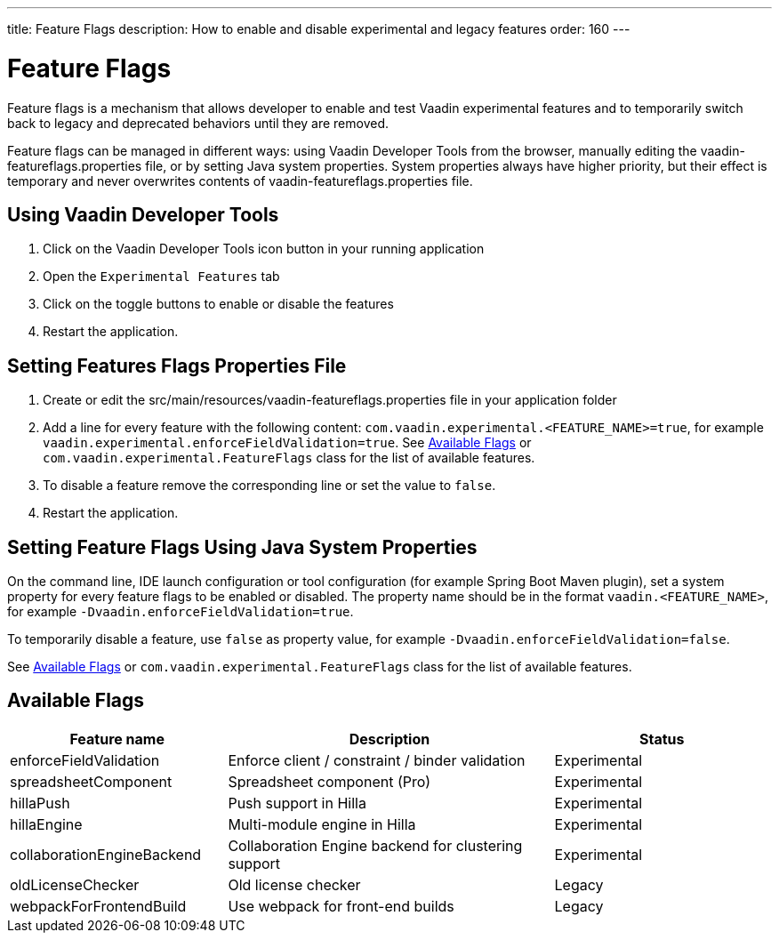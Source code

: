 ---
title: Feature Flags
description: How to enable and disable experimental and legacy features
order: 160
---

= Feature Flags

Feature flags is a mechanism that allows developer to enable and test Vaadin experimental features and to temporarily switch back to legacy and deprecated behaviors until they are removed.

Feature flags can be managed in different ways: using Vaadin Developer Tools from the browser, manually editing the [filename]#vaadin-featureflags.properties# file, or by setting Java system properties.
System properties always have higher priority, but their effect is temporary and never overwrites contents of [filename]#vaadin-featureflags.properties# file.

== Using Vaadin Developer Tools

1. Click on the Vaadin Developer Tools icon button in your running application
2. Open the [guilabel]`Experimental Features` tab
3. Click on the toggle buttons to enable or disable the features
4. Restart the application.

== Setting Features Flags Properties File

1. Create or edit the [filename]#src/main/resources/vaadin-featureflags.properties# file in your application folder
2. Add a line for every feature with the following content: `com.vaadin.experimental.<FEATURE_NAME>=true`, for example `vaadin.experimental.enforceFieldValidation=true`.
See <<Available Flags>> or [classname]`com.vaadin.experimental.FeatureFlags` class for the list of available features.
3. To disable a feature remove the corresponding line or set the value to `false`.
4. Restart the application.

== Setting Feature Flags Using Java System Properties

On the command line, IDE launch configuration or tool configuration (for example Spring Boot Maven plugin), set a system property for every feature flags to be enabled or disabled.
The property name should be in the format `vaadin.<FEATURE_NAME>`, for example `-Dvaadin.enforceFieldValidation=true`.

To temporarily disable a feature, use `false` as property value, for example `-Dvaadin.enforceFieldValidation=false`.

See <<Available Flags>> or [classname]`com.vaadin.experimental.FeatureFlags` class for the list of available features.

== Available Flags

[cols="2,3,2", options=header,frame=none,grid=rows]
|===
|Feature name
|Description
|Status

|enforceFieldValidation
|Enforce client / constraint / binder validation
|Experimental

|spreadsheetComponent
|Spreadsheet component (Pro)
|Experimental

|hillaPush
|Push support in Hilla
|Experimental

|hillaEngine
|Multi-module engine in Hilla
|Experimental

|collaborationEngineBackend
|Collaboration Engine backend for clustering support
|Experimental

|oldLicenseChecker
|Old license checker
|Legacy

|webpackForFrontendBuild
|Use webpack for front-end builds
|Legacy
|===

